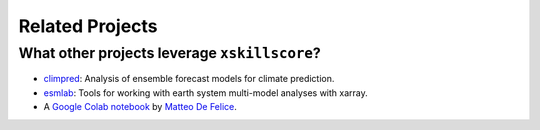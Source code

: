 ****************
Related Projects
****************

What other projects leverage ``xskillscore``?
---------------------------------------------
- `climpred <https://climpred.readthedocs.io>`_: Analysis of ensemble forecast models for climate prediction.
- `esmlab <https://esmlab.readthedocs.io>`_: Tools for working with earth system multi-model analyses with xarray.
- A `Google Colab notebook <https://colab.research.google.com/drive/1wWHz_SMCHNuos5fxWRUJTcB6wqkTJQCR>`_
  by `Matteo De Felice <https://github.com/matteodefelice>`_.
